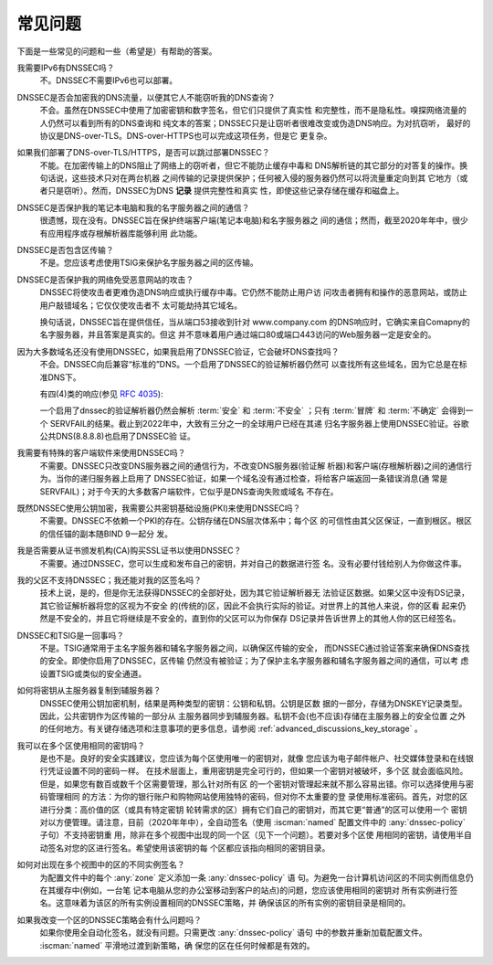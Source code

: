 .. Copyright (C) Internet Systems Consortium, Inc. ("ISC")
..
.. SPDX-License-Identifier: MPL-2.0
..
.. This Source Code Form is subject to the terms of the Mozilla Public
.. License, v. 2.0.  If a copy of the MPL was not distributed with this
.. file, you can obtain one at https://mozilla.org/MPL/2.0/.
..
.. See the COPYRIGHT file distributed with this work for additional
.. information regarding copyright ownership.

.. _dnssec_commonly_asked_questions:

常见问题
--------

下面是一些常见的问题和一些（希望是）有帮助的答案。

我需要IPv6有DNSSEC吗？
   不。DNSSEC不需要IPv6也可以部署。

DNSSEC是否会加密我的DNS流量，以便其它人不能窃听我的DNS查询？
   不会。虽然在DNSSEC中使用了加密密钥和数字签名，但它们只提供了真实性
   和完整性，而不是隐私性。嗅探网络流量的人仍然可以看到所有的DNS查询和
   纯文本的答案；DNSSEC只是让窃听者很难改变或伪造DNS响应。为对抗窃听，
   最好的协议是DNS-over-TLS。DNS-over-HTTPS也可以完成这项任务，但是它
   更复杂。

如果我们部署了DNS-over-TLS/HTTPS，是否可以跳过部署DNSSEC？
   不能。在加密传输上的DNS阻止了网络上的窃听者，但它不能防止缓存中毒和
   DNS解析链的其它部分的对答复的操作。换句话说，这些技术只对在两台机器
   之间传输的记录提供保护；任何被入侵的服务器仍然可以将流量重定向到其
   它地方（或者只是窃听）。然而，DNSSEC为DNS **记录** 提供完整性和真实
   性，即使这些记录存储在缓存和磁盘上。

DNSSEC是否保护我的笔记本电脑和我的名字服务器之间的通信？
   很遗憾，现在没有。DNSSEC旨在保护终端客户端(笔记本电脑)和名字服务器之
   间的通信；然而，截至2020年年中，很少有应用程序或存根解析器库能够利用
   此功能。

DNSSEC是否包含区传输？
   不是。您应该考虑使用TSIG来保护名字服务器之间的区传输。

DNSSEC是否保护我的网络免受恶意网站的攻击？
   DNSSEC将使攻击者更难伪造DNS响应或执行缓存中毒。它仍然不能防止用户访
   问攻击者拥有和操作的恶意网站，或防止用户敲错域名；它仅仅使攻击者不
   太可能劫持其它域名。

   换句话说，DNSSEC旨在提供信任，当从端口53接收到针对 www.company.com
   的DNS响应时，它确实来自Comapny的名字服务器，并且答案是真实的。但这
   并不意味着用户通过端口80或端口443访问的Web服务器一定是安全的。

因为大多数域名还没有使用DNSSEC，如果我启用了DNSSEC验证，它会破坏DNS查找吗？
   不会。DNSSEC向后兼容“标准的”DNS。一个启用了DNSSEC的验证解析器仍然可
   以查找所有这些域名，因为它总是在标准DNS下。
  
   有四(4)类的响应(参见 :rfc:`4035`):
  
   .. glossary::

      安全
         域已正确部署DNSSEC。

      不安全
         尚未部署DNSSEC的域。

      冒牌
         域已经部署了DNSSEC，但做得不正确。

      不确定
         不能确定这些域是否使用DNSSEC的域。

   一个启用了dnssec的验证解析器仍然会解析 :term:`安全` 和
   :term:`不安全` ；只有 :term:`冒牌` 和 :term:`不确定` 会得到一个
   SERVFAIL的结果。截止到2022年中，大致有三分之一的全球用户已经在其递
   归名字服务器上使用DNSSEC验证。谷歌公共DNS(8.8.8.8)也启用了DNSSEC验
   证。

我需要有特殊的客户端软件来使用DNSSEC吗？
   不需要。DNSSEC只改变DNS服务器之间的通信行为，不改变DNS服务器(验证解
   析器)和客户端(存根解析器)之间的通信行为。当你的递归服务器上启用了
   DNSSEC验证，如果一个域名没有通过检查，将给客户端返回一条错误消息(通
   常是SERVFAIL)；对于今天的大多数客户端软件，它似乎是DNS查询失败或域名
   不存在。

既然DNSSEC使用公钥加密，我需要公共密钥基础设施(PKI)来使用DNSSEC吗？
   不需要。DNSSEC不依赖一个PKI的存在。公钥存储在DNS层次体系中；每个区
   的可信性由其父区保证，一直到根区。根区的信任锚的副本随BIND 9一起分
   发。

我是否需要从证书颁发机构(CA)购买SSL证书以使用DNSSEC？
   不需要。通过DNSSEC，您可以生成和发布自己的密钥，并对自己的数据进行签
   名。没有必要付钱给别人为你做这件事。

我的父区不支持DNSSEC；我还能对我的区签名吗？
   技术上说，是的，但是你无法获得DNSSEC的全部好处，因为其它验证解析器无
   法验证区数据。如果父区中没有DS记录，其它验证解析器将您的区视为不安全
   的(传统的)区，因此不会执行实际的验证。对世界上的其他人来说，你的区看
   起来仍然是不安全的，并且它将继续是不安全的，直到你的父区可以为你保存
   DS记录并告诉世界上的其他人你的区已经签名。

DNSSEC和TSIG是一回事吗？
   不是。TSIG通常用于主名字服务器和辅名字服务器之间，以确保区传输的安全，
   而DNSSEC通过验证答案来确保DNS查找的安全。即使你启用了DNSSEC，区传输
   仍然没有被验证；为了保护主名字服务器和辅名字服务器之间的通信，可以考
   虑设置TSIG或类似的安全通道。

如何将密钥从主服务器复制到辅服务器？
   DNSSEC使用公钥加密机制，结果是两种类型的密钥：公钥和私钥。公钥是区数
   据的一部分，存储为DNSKEY记录类型。因此，公共密钥作为区传输的一部分从
   主服务器同步到辅服务器。私钥不会(也不应该)存储在主服务器上的安全位置
   之外的任何地方。有关键存储选项和注意事项的更多信息，请参阅
   :ref:`advanced_discussions_key_storage` 。

我可以在多个区使用相同的密钥吗？
   是也不是。良好的安全实践建议，您应该为每个区使用唯一的密钥对，就像
   您应该为电子邮件帐户、社交媒体登录和在线银行凭证设置不同的密码一样。
   在技术层面上，重用密钥是完全可行的，但如果一个密钥对被破坏，多个区
   就会面临风险。但是，如果您有数百或数千个区需要管理，那么针对所有区
   的一个密钥对管理起来就不那么容易出错。你可以选择使用与密码管理相同
   的方法：为你的银行账户和购物网站使用独特的密码，但对你不太重要的登
   录使用标准密码。首先，对您的区进行分类：高价值的区（或具有特定密钥
   轮转需求的区）拥有它们自己的密钥对，而其它更“普通”的区可以使用一个
   密钥对以方便管理。请注意，目前（2020年年中），全自动签名（使用
   :iscman:`named` 配置文件中的 :any:`dnssec-policy` 子句）不支持密钥重
   用，除非在多个视图中出现的同一个区（见下一个问题）。若要对多个区使
   用相同的密钥，请使用半自动签名对您的区进行签名。希望使用该密钥的每
   个区都应该指向相同的密钥目录。

如何对出现在多个视图中的区的不同实例签名？
   为配置文件中的每个 :any:`zone` 定义添加一条 :any:`dnssec-policy` 语
   句。为避免一台计算机访问区的不同实例而信息仍在其缓存中(例如，一台笔
   记本电脑从您的办公室移动到客户的站点)的问题，您应该使用相同的密钥对
   所有实例进行签名。这意味着为该区的所有实例设置相同的DNSSEC策略，并
   确保该区的所有实例的密钥目录是相同的。
   
如果我改变一个区的DNSSEC策略会有什么问题吗？
   如果你使用全自动化签名，就没有问题。只需更改 :any:`dnssec-policy` 语句
   中的参数并重新加载配置文件。 :iscman:`named` 平滑地过渡到新策略，确
   保您的区在任何时候都是有效的。
